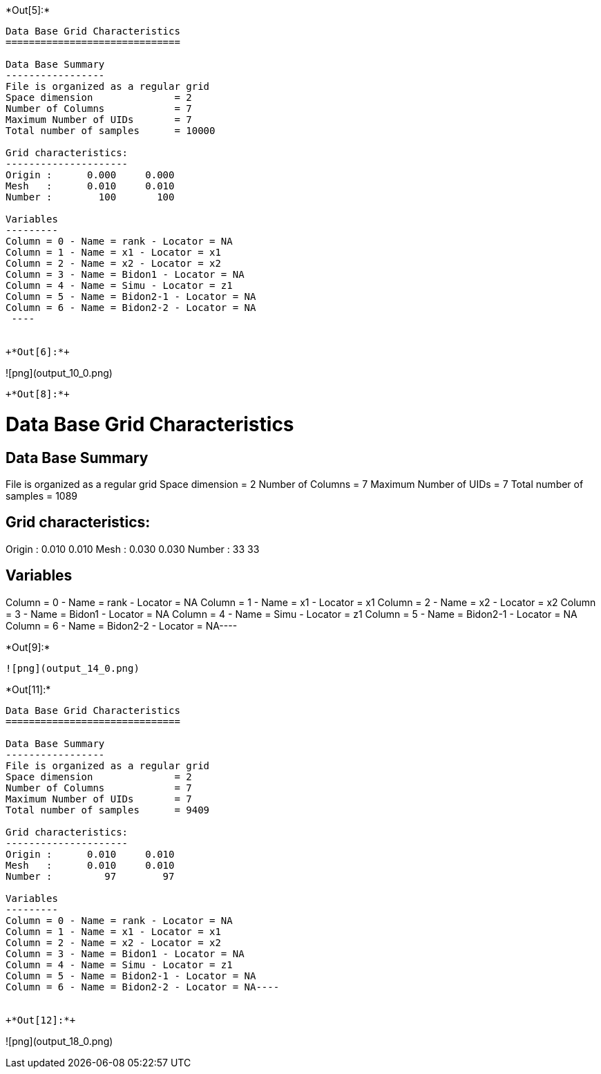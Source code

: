 +*Out[5]:*+
----

Data Base Grid Characteristics
==============================

Data Base Summary
-----------------
File is organized as a regular grid
Space dimension              = 2
Number of Columns            = 7
Maximum Number of UIDs       = 7
Total number of samples      = 10000

Grid characteristics:
---------------------
Origin :      0.000     0.000
Mesh   :      0.010     0.010
Number :        100       100

Variables
---------
Column = 0 - Name = rank - Locator = NA
Column = 1 - Name = x1 - Locator = x1
Column = 2 - Name = x2 - Locator = x2
Column = 3 - Name = Bidon1 - Locator = NA
Column = 4 - Name = Simu - Locator = z1
Column = 5 - Name = Bidon2-1 - Locator = NA
Column = 6 - Name = Bidon2-2 - Locator = NA
 ----


+*Out[6]:*+
----
![png](output_10_0.png)
----


+*Out[8]:*+
----
Data Base Grid Characteristics
==============================

Data Base Summary
-----------------
File is organized as a regular grid
Space dimension              = 2
Number of Columns            = 7
Maximum Number of UIDs       = 7
Total number of samples      = 1089

Grid characteristics:
---------------------
Origin :      0.010     0.010
Mesh   :      0.030     0.030
Number :         33        33

Variables
---------
Column = 0 - Name = rank - Locator = NA
Column = 1 - Name = x1 - Locator = x1
Column = 2 - Name = x2 - Locator = x2
Column = 3 - Name = Bidon1 - Locator = NA
Column = 4 - Name = Simu - Locator = z1
Column = 5 - Name = Bidon2-1 - Locator = NA
Column = 6 - Name = Bidon2-2 - Locator = NA----


+*Out[9]:*+
----
![png](output_14_0.png)
----


+*Out[11]:*+
----
Data Base Grid Characteristics
==============================

Data Base Summary
-----------------
File is organized as a regular grid
Space dimension              = 2
Number of Columns            = 7
Maximum Number of UIDs       = 7
Total number of samples      = 9409

Grid characteristics:
---------------------
Origin :      0.010     0.010
Mesh   :      0.010     0.010
Number :         97        97

Variables
---------
Column = 0 - Name = rank - Locator = NA
Column = 1 - Name = x1 - Locator = x1
Column = 2 - Name = x2 - Locator = x2
Column = 3 - Name = Bidon1 - Locator = NA
Column = 4 - Name = Simu - Locator = z1
Column = 5 - Name = Bidon2-1 - Locator = NA
Column = 6 - Name = Bidon2-2 - Locator = NA----


+*Out[12]:*+
----
![png](output_18_0.png)
----
